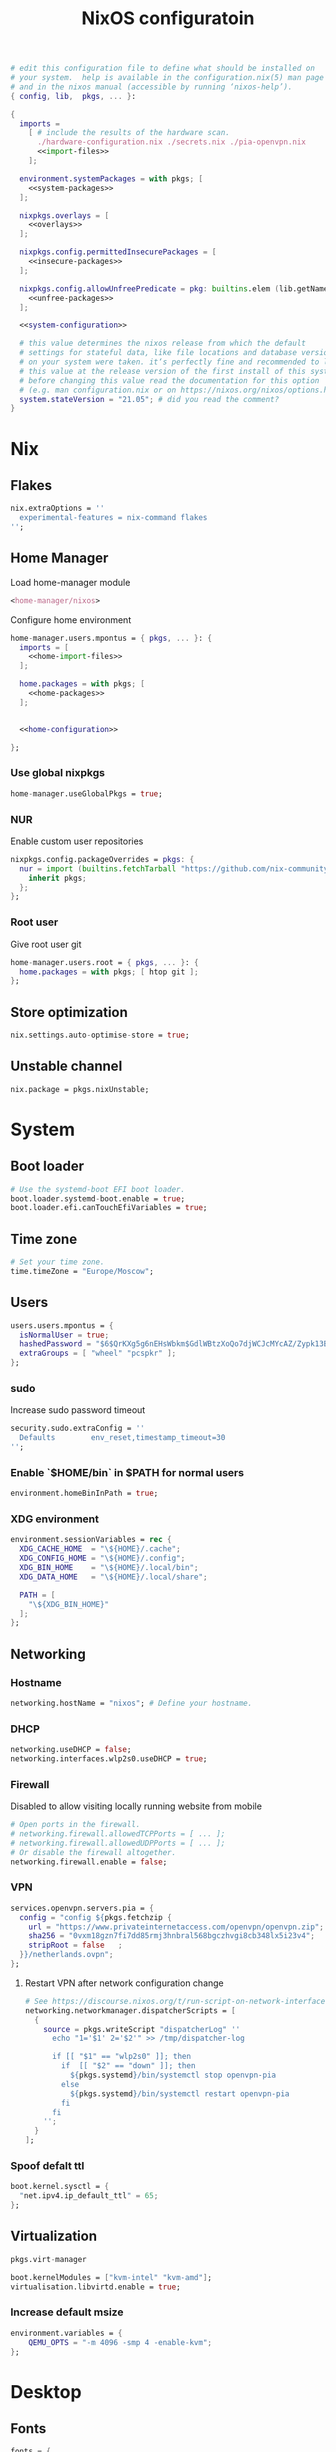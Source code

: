 # -*- eval: (add-hook 'after-save-hook 'org-babel-tangle nil 'local) -*-
#+TITLE: NixOS configuratoin
#+STARTUP: showall
#+PROPERTY: header-args :tangle no :noweb yes :noweb-ref system-configuration

#+BEGIN_SRC nix :tangle /etc/nixos/configuration.nix :noweb-ref none
  # edit this configuration file to define what should be installed on
  # your system.  help is available in the configuration.nix(5) man page
  # and in the nixos manual (accessible by running ‘nixos-help’).
  { config, lib,  pkgs, ... }:

  {
    imports =
      [ # include the results of the hardware scan.
        ./hardware-configuration.nix ./secrets.nix ./pia-openvpn.nix
        <<import-files>>
      ];

    environment.systemPackages = with pkgs; [
      <<system-packages>>
    ];

    nixpkgs.overlays = [
      <<overlays>>
    ];

    nixpkgs.config.permittedInsecurePackages = [
      <<insecure-packages>>
    ];

    nixpkgs.config.allowUnfreePredicate = pkg: builtins.elem (lib.getName pkg) [
      <<unfree-packages>>
    ];

    <<system-configuration>>

    # this value determines the nixos release from which the default
    # settings for stateful data, like file locations and database versions
    # on your system were taken. it‘s perfectly fine and recommended to leave
    # this value at the release version of the first install of this system.
    # before changing this value read the documentation for this option
    # (e.g. man configuration.nix or on https://nixos.org/nixos/options.html).
    system.stateVersion = "21.05"; # did you read the comment?
  }
#+END_SRC

* Nix
** Flakes

#+begin_src nix :noweb-ref system-configuration
nix.extraOptions = ''
  experimental-features = nix-command flakes
'';
#+end_src

** Home Manager

Load home-manager module

#+begin_src nix :noweb-ref import-files
  <home-manager/nixos>
#+end_src

Configure home environment

#+begin_src nix :noweb-ref system-configuration
  home-manager.users.mpontus = { pkgs, ... }: {
    imports = [
      <<home-import-files>>
    ];

    home.packages = with pkgs; [
      <<home-packages>>
    ];


    <<home-configuration>>

  };
#+end_src

*** Use global nixpkgs

#+begin_src nix :noweb-ref system-configuration
home-manager.useGlobalPkgs = true;
#+end_src

*** NUR

Enable custom user repositories

#+begin_src nix :noweb-ref home-configuration
  nixpkgs.config.packageOverrides = pkgs: {
    nur = import (builtins.fetchTarball "https://github.com/nix-community/NUR/archive/master.tar.gz") {
      inherit pkgs;
    };
  };
#+end_src

*** Root user

Give root user git

#+begin_src nix :noweb-ref system-configuration
  home-manager.users.root = { pkgs, ... }: {
    home.packages = with pkgs; [ htop git ];
  };
#+end_src

*** COMMENT Unfree packages?

#+begin_src nix :noweb-ref home-configuration
  nixpkgs.config.allowUnfreePredicate = pkg: builtins.elem (pkgs.lib.getName pkg) [
    <<unfree-packages>>
  ];
#+end_src

** Store optimization

#+begin_src nix
nix.settings.auto-optimise-store = true;
#+end_src

** Unstable channel

#+begin_src nix :noweb-ref system-configuration
nix.package = pkgs.nixUnstable;
#+end_src

** TODO COMMENT Figure out what's pulling nodejs-12

#+begin_src nix :noweb-ref insecure-packages
"nodejs-12.22.12"
#+end_src

* System
** Boot loader

#+begin_src nix
  # Use the systemd-boot EFI boot loader.
  boot.loader.systemd-boot.enable = true;
  boot.loader.efi.canTouchEfiVariables = true;
#+end_src

** Time zone

#+begin_src nix
  # Set your time zone.
  time.timeZone = "Europe/Moscow";
#+end_src

** Users

#+begin_src nix
  users.users.mpontus = {
    isNormalUser = true;
    hashedPassword = "$6$QrKXg5g6nEHsWbkm$GdlWBtzXoQo7djWCJcMYcAZ/Zypk13Bq6nETchLc49hstumtoZ2q0tKvvrX3CLxqEmnZhDA8/0aw/Sen9mo5L/";
    extraGroups = [ "wheel" "pcspkr" ];
  };
#+end_src

*** sudo

Increase sudo password timeout

#+begin_src nix :noweb-ref system-configuration
  security.sudo.extraConfig = ''
    Defaults        env_reset,timestamp_timeout=30
  '';
#+end_src

*** Enable `$HOME/bin` in $PATH for normal users

#+begin_src nix
  environment.homeBinInPath = true;
#+end_src

*** COMMENT Root password

Don't forget to reset a password with ‘passwd’

#+begin_src nix
  users.users.root.initialPassword = "nixos";
#+end_src

*** XDG environment

#+begin_src nix
  environment.sessionVariables = rec {
    XDG_CACHE_HOME  = "\${HOME}/.cache";
    XDG_CONFIG_HOME = "\${HOME}/.config";
    XDG_BIN_HOME    = "\${HOME}/.local/bin";
    XDG_DATA_HOME   = "\${HOME}/.local/share";

    PATH = [
      "\${XDG_BIN_HOME}"
    ];
  };
#+end_src

** Networking
*** Hostname

#+begin_src nix
  networking.hostName = "nixos"; # Define your hostname.
#+end_src

*** DHCP

#+begin_src nix
  networking.useDHCP = false;
  networking.interfaces.wlp2s0.useDHCP = true;
#+end_src

*** Firewall

Disabled to allow visiting locally running website from mobile

#+begin_src nix
  # Open ports in the firewall.
  # networking.firewall.allowedTCPPorts = [ ... ];
  # networking.firewall.allowedUDPPorts = [ ... ];
  # Or disable the firewall altogether.
  networking.firewall.enable = false;
#+end_src

*** VPN

#+begin_src nix
services.openvpn.servers.pia = {
  config = "config ${pkgs.fetchzip {
    url = "https://www.privateinternetaccess.com/openvpn/openvpn.zip";
    sha256 = "0vxm18gzn7fi7dd85rmj3hnbral568bgczhvgi8cb348lx5i23v4";
    stripRoot = false   ;
  }}/netherlands.ovpn";
};
#+end_src

**** Restart VPN after network configuration change

#+begin_src nix
# See https://discourse.nixos.org/t/run-script-on-network-interface-down/9167/2
networking.networkmanager.dispatcherScripts = [
  {
    source = pkgs.writeScript "dispatcherLog" ''
      echo "1='$1' 2='$2'" >> /tmp/dispatcher-log

      if [[ "$1" == "wlp2s0" ]]; then
        if  [[ "$2" == "down" ]]; then
          ${pkgs.systemd}/bin/systemctl stop openvpn-pia
        else
          ${pkgs.systemd}/bin/systemctl restart openvpn-pia
        fi
      fi
    '';
  }
];

#+end_src

*** Spoof defalt ttl

#+begin_src nix
boot.kernel.sysctl = {
  "net.ipv4.ip_default_ttl" = 65;
};

#+end_src

** Virtualization
#+begin_src nix :noweb-ref system-packages
  pkgs.virt-manager
#+end_src

#+begin_src nix :noweb-ref system-configuration
  boot.kernelModules = ["kvm-intel" "kvm-amd"];
  virtualisation.libvirtd.enable = true;
#+end_src

*** Increase default msize

#+begin_src nix :noweb-ref system-configuration
environment.variables = {
    QEMU_OPTS = "-m 4096 -smp 4 -enable-kvm";
};
#+end_src

* Desktop
** Fonts

#+begin_src nix :noweb-ref system-configuration
  fonts = {
    enableDefaultFonts = false;
    fonts = with pkgs; [
      noto-fonts
      noto-fonts-cjk
      noto-fonts-emoji
      twitter-color-emoji
      liberation_ttf
      fira-code
      fira-code-symbols
      # mplus-outline-fonts
      dina-font
      proggyfonts
      source-code-pro
      gentium
      (nerdfonts.override { fonts = [ "FiraCode" "DroidSansMono" ]; })
    ];
  };
#+end_src
** Xorg

#+begin_src nix :noweb-ref system-configuration
  services.xserver.enable = true;
#+end_src

*** Attempt to fix window flickering

See: https://askubuntu.com/a/1231443/350323

#+begin_src nix :noweb-ref system-configuration
services.xserver.config = ''
Section "Device"

Identifier "Intel Graphics"
Driver "intel"
Option "AccelMethod" "sna"
Option "TearFree" "true"

EndSection
'';
#+end_src

** GDM

#+begin_src nix :noweb-ref system-configuration
  services.xserver.displayManager.gdm.enable = true;
  services.xserver.displayManager.gdm.wayland = false;
#+end_src

** Gnome

Enable the GNOME Desktop Environment

#+begin_src nix :noweb-ref system-configuration
  services.xserver.desktopManager.gnome.enable = true;
#+end_src
*** Extensions

#+begin_src nix :noweb-ref system-packages
gnome.gnome-tweaks
#+end_src

*** Auto-login

#+begin_src nix :noweb-ref system-configuration
  systemd.services."getty@tty1".enable = true;
  systemd.services."autovt@tty1".enable = true;
  # services.xserver.displayManager.autoLogin.enable = true;
  # services.xserver.displayManager.autoLogin.user = "mpontus";
#+end_src

*** DConf

#+begin_src nix :noweb-ref home-packages
  gnome.dconf-editor
#+end_src

DConf settings

#+begin_src nix :noweb-ref home-configuration
  dconf.settings = {
    <<dconf-settings>>
  } // (lib.trivial.pipe {
    <<dconf-keymap>>
  } [
    (lib.attrsets.mapAttrsToList (binding: { name, command }: {
      inherit binding name command;
    }))
    (lib.lists.imap0 (i: value: {
      name = "org/gnome/settings-daemon/plugins/media-keys/custom-keybindings/custom${toString(i)}";
      inherit value;
    }))
    lib.attrsets.listToAttrs
  ]
  );
#+end_src

*** Disable warning message when opening GUI

#+begin_src nix :noweb-ref dconf-settings
  "ca/desrt/dconf-editor" = { show-warning = false; };
#+end_src

*** Hotkeys

Install run-or-raise

#+begin_src nix :noweb-ref home-packages
  (callPackage ./pkgs/run-or-raise { })
#+end_src

Configure gnome keybindings

#+begin_src nix :noweb-ref dconf-keymap
  "<Super>e" = {
    name = "Switch to Emacs";
    command = "launch-or-raise -W Emacs emacs";
  };
  "<Shift><Super>e" = {
    name = "Switch to Element";
    command = "launch-or-raise -W Element1 element-desktop";
  };
  "<Super>w" = {
    name = "Switch to Firefox";
    command = "launch-or-raise -W Navigator firefox";
  };
  "<Shift><Super>c" = {
    name = "Switch to Chromium";
    command = "run-or-raise 'class = \"Chroimum\"' chromium-browser";
  };
  "<Super>t" = {
    name = "Switch to Telegram";
    command = "run-or-raise 'class = \"TelegramDesktop\"' telegram-desktop";
  };
  "<Super>c" = {
    name = "Switch to Console";
    command = "run-or-raise 'class = \"Gnome-shell\"' gnome-terminal";
  };
  "<Super>s" = {
    name = "Switch to Slack";
    command = "run-or-raise 'class = \"Slack\"' slack";
  };
  "<Super>v" = {
    name = "Switch to VSCode";
    command = "run-or-raise 'class = \"Code\"' code";
  };
  "<Shift><Super>t" = {
    name = "Switch to TopTracker";
    command = "launch-or-raise -W TopTracker TopTracker";
  };
#+end_src

*** Gestures

#+begin_src nix :noweb-ref system-packages
gnomeExtensions.x11-gestures touchegg
#+end_src

See https://www.reddit.com/r/NixOS/comments/6x22z0/enabling_touch_screen/

#+begin_src nix :noweb-ref system-configuration
services.xserver.libinput.enable = true;
services.xserver.libinput.touchpad.naturalScrolling = false;
services.xserver.libinput.touchpad.tapping = true;
services.xserver.libinput.touchpad.disableWhileTyping = true;
services.xserver.libinput.touchpad.horizontalScrolling = true;
services.xserver.modules = [ pkgs.xf86_input_wacom ];
services.xserver.wacom.enable = true;
#+end_src

** COMMENT LightDM
** COMMENT XMonad

#+begin_src nix :noweb-ref system-configuration
services.xserver.windowManager.xmonad = {
  enable = true;
  enableContribAndExtras = true;
};
#+end_src

** Sound

#+begin_src nix
  sound.enable = true;
#+end_src

*** PulseAudio

#+begin_src nix
hardware.pulseaudio.enable = true;
#+end_src

**** Bluetooth support for PulseAudio

#+begin_src nix
hardware.pulseaudio.package = pkgs.pulseaudioFull;
hardware.pulseaudio.extraConfig = "
  load-module module-switch-on-connect
";
#+end_src

*** COMMENT Bluetooth audio

#+begin_src nix
  hardware.bluetooth.settings = {
    General = {
        # Disable = "Headset";
        # Enable = "Source,Sink,Headet,Media,Socket";
        # Disable = "Socket";
        # MultiProfile = "multiple";
    };
  };
#+end_src

*** COMMENT Blueman

#+begin_src nix
  services.blueman.enable = true;
#+end_src

** Bluetooth

#+begin_src nix
hardware.bluetooth.enable = true;
#+end_src

*** DWM

#+begin_src nix :noweb-ref system-configuration
services.xserver.windowManager.dwm.enable = true;
#+end_src

* Apps
** Editor
*** Emacs (system)

#+begin_src nix :noweb-ref system-configuration
services.emacs = {
  enable = true;
};
#+end_src

**** COMMENT Overlay

#+begin_src nix :noweb-ref system-configuration
  services.emacs.package = pkgs.emacsUnstable.pkgs.withPackages (epkgs: [ epkgs.vterm ]);
#+end_src


#+begin_src nix :noweb-ref overlays
(import (builtins.fetchTarball {
    url = https://github.com/nix-community/emacs-overlay/archive/master.tar.gz;
}))
#+end_src

**** COMMENT VTerm

#+begin_src nix :noweb-ref system-configuration
  services.emacs.package = with pkgs; (emacs.pkgs.withPackages (epkgs: [ epkgs.vterm ]));
#+end_src

**** COMMENT Emacs (overlay)

#+begin_src nix :noweb-ref system-configuration
  services.emacs.package = with pkgs; (emacsPgtkGcc.emacsWithPackages (epkgs: [ epkgs.vterm ]));
#+end_src

#+begin_src nix :noweb-ref system-packages
  emacsPgtkGcc
#+end_src

#+begin_src nix :noweb-ref overlays
    (import (builtins.fetchGit {
      url = "https://github.com/nix-community/emacs-overlay.git";
      ref = "master";
      rev = "bfc8f6edcb7bcf3cf24e4a7199b3f6fed96aaecf"; # change the revision
    }))
#+end_src

**** COMMENT Emacs (home-manager)
#+begin_src nix :noweb-ref home-configuration
# programs.emacs = {
#   enable = true;
# };
services.emacs = {
  enable = true;
  client.enable = true;
  defaultEditor = true;
};
#+end_src

*** vim
**** Default editor
#+begin_src nix :noweb-ref system-configuration
programs.vim.defaultEditor = true;
#+end_src
** Browser
*** Firefox

#+begin_src nix :noweb-ref home-configuration
programs.firefox.enable = true;
#+end_src

**** Nightly

#+begin_src nix :noweb-ref overlays
(import (builtins.fetchTarball https://github.com/mozilla/nixpkgs-mozilla/archive/master.tar.gz))
#+end_src

#+begin_src nix :noweb-ref home-configuration
programs.firefox.package = pkgs.latest.firefox-nightly-bin.unwrapped;
#+end_src

**** COMMENT Native extensions
#
#+begin_src nix :noweb-ref home-configuration
  programs.firefox.package = pkgs.firefox-unwrapped.override {
    # See nixpkgs' firefox/wrapper.nix to check which options you can use
    cfg = {
      # Gnome shell native connector
      enableGnomeExtensions = true;
      # Tridactyl native connector
      enableTridactylNative = true;
    };
  };
#+end_src

**** Addons

#+begin_src nix :noweb-ref system-configuration
nixpkgs.config.packageOverrides = pkgs: {
  nur = import (builtins.fetchTarball "https://github.com/nix-community/NUR/archive/master.tar.gz") {
    inherit pkgs;
  };
};
#+end_src

#+begin_src nix :noweb-ref home-configuration
  programs.firefox.extensions = with pkgs.nur.repos.rycee.firefox-addons; [
    https-everywhere
    privacy-badger
  ];
#+end_src

**** COMMENT Gestures

Make firefox use xinput2 for improved touchscreen support

#+begin_src nix :noweb-ref home-configuration
  home.sessionVariables = {
    MOZ_USE_XINPUT2 = "1";
  };
#+end_src

**** COMMENT Firefox (system)

** Passwords
*** GNU Pass
#+begin_src nix :noweb-ref home-packages
pass
#+end_src
** COMMENT Personal finance
*** Ledger

#+begin_src nix :noweb-ref home-packages
ledger
#+end_src
** Shell
*** bash
#+begin_src nix :noweb-ref home-configuration
  programs.bash = {
    enable = true;
    historySize = 100000;
    historyFileSize = 100000;
    historyControl = ["ignoredups" "erasedups"];
    initExtra = ''
        export PROMPT_COMMAND="history -a; history -c; history -r; $PROMPT_COMMAND"
    '';
    enableVteIntegration = true;
  };
#+end_src

*** fish
#+begin_src nix :noweb-ref system-configuration
programs.fish.enable = true;
#+end_src

**** COMMENT Default shell
#+begin_src nix :noweb-ref system-configuration
users.users.mpontus.shell = pkgs.fish;
#+end_src

**** COMMENT Home-manager

Home-manager version of fish allows installing plugins

#+begin_src nix :noweb-ref home-configuration
  programs.fish = {
    enable = true;
    plugins = [
      <<fish-plugins>>
    ];
  };
#+end_src

**** z

Plugin for jumping to recent directories

#+begin_src nix :noweb-ref fish-plugins
{
  name = "z";
  src = pkgs.fetchFromGitHub {
    owner = "jethrokuan";
    repo = "z";
    rev = "e0e1b9dfdba362f8ab1ae8c1afc7ccf62b89f7eb";
    sha256 = "0dbnir6jbwjpjalz14snzd3cgdysgcs3raznsijd6savad3qhijc";
  };
}
#+end_src

**** TODO COMMENT zsh-like up behavior

> call up the last local command on the first up-arrow, but then resort to merged history

Source: https://github.com/fish-shell/fish-shell/issues/825#issuecomment-440286038

#+begin_src nix
{
  body = ''
    function up-or-search -d "Depending on cursor position and current mode, either search backward or move up one line"
        # If we are already in search mode, continue
        if commandline --search-mode
            commandline -f history-search-backward
            return
        end

        # If we are navigating the pager, then up always navigates
        if commandline --paging-mode
            commandline -f up-line
            return
        end

        # We are not already in search mode.
        # If we are on the top line, start search mode,
        # otherwise move up
        set lineno (commandline -L)

        switch $lineno
            case 1
                commandline -f history-search-backward
                history merge # <-- ADDED THIS

            case '*'
                commandline -f up-line
        end
    end
  '';
}
#+end_src
** Terminal
*** Tilix (dropdown terminal emulator)

#+begin_src nix :noweb-ref home-packages
tilix
#+end_src

*** COMMENT Urxvt

#+begin_src nix :noweb-ref home-configuration
programs.urxvt = {
  enable = true;
  package = pkgs.rxvt-unicode-emoji;
  fonts = [ "xft:Droid Sans Mono Nerd Font:size=9" ];
};
#+end_src
** Productivity
*** COMMENT Obsidian

#+begin_src nix :noweb-ref home-packages
obsidian
#+end_src

*** COMMENT Roam Research

#+begin_src nix :noweb-ref home-packages
(callPackage ./pkgs/roamresearch { })
#+end_src

*** COMMENT Amazing Mavin

#+begin_src nix :noweb-ref home-packages
(callPackage ./pkgs/marvin.nix { })
#+end_src

*** TopTracker

#+begin_src nix :noweb-ref home-packages
(callPackage ./pkgs/toptracker { })
#+end_src
** Communication
*** Slack

#+begin_src nix :noweb-ref unfree-packages
"slack"
#+end_src

#+begin_src nix :noweb-ref home-packages
slack
#+end_src

*** Telegram

#+begin_src nix :noweb-ref home-packages
tdesktop
#+end_src

*** Element

#+begin_src nix :noweb-ref home-packages
element-desktop
#+end_src

*** Discord

#+begin_src nix :noweb-ref home-packages
discord
#+end_src

#+begin_src nix :noweb-ref unfree-packages
"discord"
#+end_src
*** COMMENT Bluejeans

#+begin_src nix :noweb-ref home-packages
(callPackage ./pkgs/bluejeans { })
#+end_src
* System tools
** Monitoring
*** htop

Monitor active procesesses, memory and CPU usage

#+begin_src nix :noweb-ref home-packages
htop
#+end_src

*** lsof

List open files and sockets

#+begin_src nix :noweb-ref home-packages
lsof
#+end_src
** Filesystem
*** file

Determine file type

#+begin_src nix :noweb-ref home-packages
file
#+end_src

*** tree

List directory contents recursively

#+begin_src nix :noweb-ref home-packages
tree
#+end_src

*** ncdu

Count file and directory sizes recursively.

#+begin_src nix :noweb-ref home-packages
ncdu
#+end_src

*** unzip

Unzip files.

#+begin_src nix :noweb-ref home-packages
unzip
#+end_src
** Searching
*** ag

Search text in files.

#+begin_src nix :noweb-ref home-packages
silver-searcher
#+end_src

*** ripgrep

#+begin_src nix :noweb-ref home-packages
ripgrep
#+end_src

*** fd

Search files by name.

#+begin_src nix :noweb-ref home-packages
fd
#+end_src
*** locate

Use `locate` to find files globally

#+begin_src nix :noweb-ref system-configuration
  # Enable `locate` command
  services.locate = {
    enable = true;
    locate = pkgs.mlocate;
    localuser = null;
    interval = "1h";
  };
#+end_src

** Processing
*** jq

Transform JSON files

#+begin_src nix :noweb-ref home-packages
jq
#+end_src

*** htmlq

Transform XML/HTML files

#+begin_src nix :noweb-ref home-packages
(callPackage ./pkgs/htmlq { })
#+end_src

*** imagemagick

Transform image files

#+begin_src nix :noweb-ref home-packages
imagemagick
#+end_src

** Scripting
*** Clipboard

#+begin_src nix :noweb-ref home-packages
  wl-clipboard
#+end_src

*** WM controls

#+begin_src nix :noweb-ref home-packages
  wmctrl xdotool xorg.xprop xorg.xwininfo
#+end_src

* Development
** VSCode

#+begin_src nix :noweb-ref home-packages
vscode
#+end_src

#+begin_src nix :noweb-ref unfree-packages
"vscode"
#+end_src

** COMMENT Direnv
** Git

#+begin_src nix :noweb-ref system-packages
git
#+end_src

*** COMMENT Git LFS

Large File Storage

#+begin_src nix :noweb-ref system-packages
git-lfs
#+end_src

*** GitHub CLI

#+begin_src nix :noweb-ref home-packages
hub
#+end_src

** GPG

#+begin_src nix :noweb-ref home-packages
  gnupg
#+end_src

*** gpg-agent

???

#+begin_src nix :noweb-ref home-configuration
  services.gpg-agent = {
    enable = true;
    defaultCacheTtl = 1800;
    enableSshSupport = true;
  };
#+end_src

** IPFS
*** /etc/hosts

#+begin_src nix :noweb-ref system-configuration
networking.extraHosts = ''
  127.0.0.1 ipfs.local
'';
#+end_src

** Docker

#+begin_src nix
  virtualisation.docker.enable = true;
#+end_src

*** Add user to docker group

#+begin_src nix :noweb-ref system-configuration
  users.extraGroups.docker.members = ["mpontus"];
#+end_src

*** Mitigate hangs on system shutdown

See https://discourse.nixos.org/t/docker-hanging-on-reboot/18270

#+begin_src nix :noweb-ref system-configuration
virtualisation.docker.liveRestore = false;
#+end_src
** COMMENT Virtualbox

#+begin_src nix :noweb-ref nonfree-packages
  "Oracle_VM_VirtualBox_Extension_Pack"
#+end_src

#+begin_src nix :noweb-ref system-configuration
  virtualisation.virtualbox.host.enable = true;
  virtualisation.virtualbox.host.enableExtensionPack = true;
  users.extraGroups.vboxusers.members = ["mpontus"];
#+end_src

** awscli

#+begin_src nix :noweb-ref home-packages
awscli2
#+end_src

** prettier

Format code using prettier

#+begin_src nix :noweb-ref home-packages
nodePackages."prettier"
#+end_src

** nixfmt

Format Nix files

#+begin_src nix :noweb-ref home-packages
nixfmt
#+end_src

* COMMENT Entertainment
** Deluge

#+begin_src nix :noweb-ref home-packages
deluge
#+end_src

** VLC

#+begin_src nix :noweb-ref home-packages
vlc
#+end_src

** OBS

#+begin_src nix :noweb-ref home-packages
obs-studio
#+end_src

** Steam

Whitelist unfree packages

#+begin_src nix :noweb-ref unfree-packages
  "steam" "steam-original" "steam-runtime"
#+end_src

Install steam

#+begin_src nix :noweb-ref system-configuration
  programs.steam.enable = true;
#+end_src

*** COMMENT fix "X Error of failed request: BadMatch (invalid parameter attributes)"

#+begin_src nix :noweb-ref system-configuration
environment.variables = {
  # to fix "X Error of failed request: BadMatch (invalid parameter attributes)"
  __GLVND_DISALLOW_PATCHING = "1";
};
#+end_src

** StarSector

#+begin_src nix :noweb-ref system-packages
starsector                      #
#+end_src

#+begin_src nix :noweb-ref unfree-packages
"starsector"
#+end_src

*** COMMENT Overlay

#+begin_src nix :noweb-ref overlays
(self: super: {
  starsector = super.callPackage ./pkgs/starsector { pkgs = super; };
})
#+end_src


*** COMMENT Mods

#+begin_src nix :noweb-ref overlays
(self: super: {
  starsector = super.starsector.withMods (mods:
    with mods; [
      Autosave
      AudioPlus
      BetterColonies
      Nixerelin
      IndustrialEvolution
      SuperweaponsArsenal
      GraphicsLib
      LazyLib
      MagicLib
    ]);
})
#+end_src

Superweapons mod is distributed as a rar archive.

#+begin_src nix :noweb-ref unfree-packages
"unrar"
#+end_src

*** COMMENT Update

#+begin_src nix :noweb-ref overlays
(self: super: {
  starsector = super.starsector.overrideAttrs (old: rec {
    # it tries to run everything with relative paths, which makes it CWD dependent
    # also point mod, screenshot, and save directory to $XDG_DATA_HOME
    postPatch = old.postPatch + ''
      substituteInPlace starsector.sh \
        --replace "./" "\$XDG_DATA_HOME/starsector/" \
        --replace "com.fs.starfarer.settings.paths.logs=." \
        "com.fs.starfarer.settings.paths.logs=\$XDG_DATA_HOME/starsector"
    '';
  });
})
#+end_src

